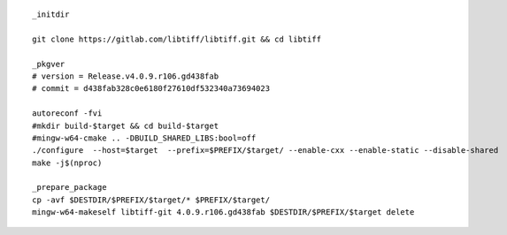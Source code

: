 ::

        _initdir

        git clone https://gitlab.com/libtiff/libtiff.git && cd libtiff

        _pkgver
        # version = Release.v4.0.9.r106.gd438fab
        # commit = d438fab328c0e6180f27610df532340a73694023

        autoreconf -fvi
        #mkdir build-$target && cd build-$target
        #mingw-w64-cmake .. -DBUILD_SHARED_LIBS:bool=off
        ./configure  --host=$target  --prefix=$PREFIX/$target/ --enable-cxx --enable-static --disable-shared
        make -j$(nproc)

        _prepare_package
        cp -avf $DESTDIR/$PREFIX/$target/* $PREFIX/$target/
        mingw-w64-makeself libtiff-git 4.0.9.r106.gd438fab $DESTDIR/$PREFIX/$target delete

